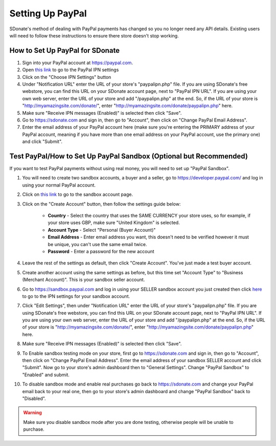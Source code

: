 Setting Up PayPal
=============================

SDonate's method of dealing with PayPal payments has changed so you no longer need any API details. Existing users will need to follow these instructions to ensure there store doesn't stop working.

How to Set Up PayPal for SDonate
------------------------------------------------
1. Sign into your PayPal account at https://paypal.com.
2. Open `this link <https://www.paypal.com/cgi-bin/customerprofileweb?cmd=_profile-ipn-notify>`_ to go to the PayPal IPN settings
3. Click on the "Choose IPN Settings" button
4. Under "Notification URL" enter the URL of your store's "paypalipn.php" file. If you are using SDonate's free webstore, you can find this URL on your SDonate account page, next to "PayPal IPN URL". If you are using your own web server, enter the URL of your store and add "/paypalipn.php" at the end. So, if the URL of your store is "http://myamazingsite.com/donate/", enter "http://myamazingsite.com/donate/paypalipn.php" here.
5. Make sure "Receive IPN messages (Enabled)" is selected then click "Save".
6. Go to https://sdonate.com and sign in, then go to "Account", then click on "Change PayPal Email Address".
7. Enter the email address of your PayPal account here (make sure you're entering the PRIMARY address of your PayPal account, meaning if you have more than one email address on your PayPal account, use the primary one) and click "Submit".

Test PayPal/How to Set Up PayPal Sandbox (Optional but Recommended)
-------------------------------------------------------------------------
If you want to test PayPal payments without using real money, you will need to set up "PayPal Sandbox".

1. You will need to create two sandbox accounts, a buyer and a seller, go to https://developer.paypal.com/ and log in using your normal PayPal account.
2. Click on `this link <https://developer.paypal.com/developer/accounts/>`_ to go to the sandbox account page.
3. Click on the "Create Account" button, then follow the settings guide below:

	* **Country** - Select the country that uses the SAME CURRENCY your store uses, so for example, if your store uses GBP, make sure "United Kingdom" is selected.
	* **Account Type** - Select "Personal (Buyer Account)"
	* **Email Address** - Enter email address you want, this doesn't need to be verified however it must be unique, you can't use the same email twice.
	* **Password** - Enter a password for the new account

4. Leave the rest of the settings as default, then click "Create Account". You've just made a test buyer account.
5. Create another account using the same settings as before, but this time set "Account Type" to "Business (Merchant Account)". This is your sandbox seller account.
6. Go to https://sandbox.paypal.com and log in using your SELLER sandbox account you just created then click `here <https://www.sandbox.paypal.com/uk/cgi-bin/webscr?cmd=_profile-ipn-notify>`_ to go to the IPN settings for your sandbox account.
7. Click "Edit Settings", then under "Notification URL" enter the URL of your store's "paypalipn.php" file. If you are using SDonate's free webstore, you can find this URL on your SDonate account page, next to "PayPal IPN URL". If you are using your own web server, enter the URL of your store and add "/paypalipn.php" at the end. So, if the URL of your store is "http://myamazingsite.com/donate/", enter "http://myamazingsite.com/donate/paypalipn.php" here.
8. Make sure "Receive IPN messages (Enabled)" is selected then click "Save".
9. To Enable sandbox testing mode on your store, first go to https://sdonate.com and sign in, then go to "Account", then click on "Change PayPal Email Address". Enter the email address of your sandbox SELLER account and click "Submit". Now go to your store's admin dashboard then to "General Settings". Change "PayPal Sandbox" to "Enabled" and submit.
10. To disable sandbox mode and enable real purchases go back to https://sdonate.com and change your PayPal email back to your real one, then go to your store's admin dashboard and change "PayPal Sandbox" back to "Disabled".

.. warning::
    Make sure you disable sandbox mode after you are done testing, otherwise people will be unable to purchase.
